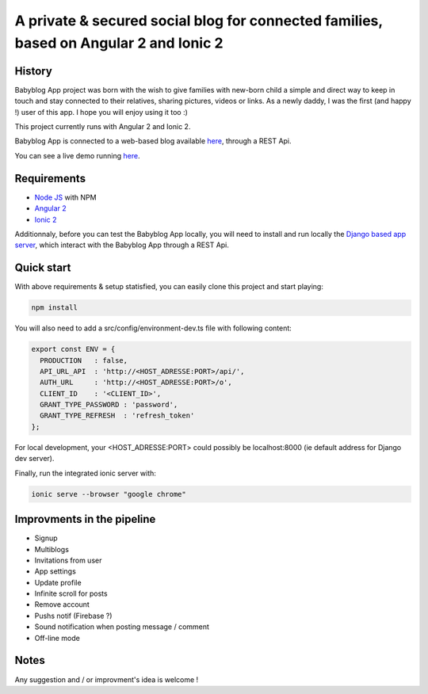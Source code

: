 **************************************************************************************
A private & secured social blog for connected families, based on Angular 2 and Ionic 2
**************************************************************************************

History
=======

Babyblog App project was born with the wish to give families with new-born child a simple and direct way to keep in touch and stay connected to their relatives, sharing pictures, videos or links. As a newly daddy, I was the first (and happy !) user of this app. I hope you will enjoy using it too :)

This project currently runs with Angular 2 and Ionic 2.

Babyblog App is connected to a web-based blog available `here <https://github.com/NicolasMura/babyblog>`_, through a REST Api.

You can see a live demo running `here <http://vps121400.ovh.net>`_.

.. image:: https://github.com/NicolasMura/babyblog-app-demo/blob/master/assets/img/projet-babyblog.png
    :alt: Babyblog App Preview
    :target: http://vps121400.ovh.net

Requirements
============

* `Node JS <https://nodejs.org/en/>`_ with NPM
* `Angular 2 <https://angular.io/>`_
* `Ionic 2 <http://ionic.io/2>`_

Additionnaly, before you can test the Babyblog App locally, you will need to install and run locally the `Django based app server <https://github.com/NicolasMura/babyblog>`_, which interact with the Babyblog App through a REST Api.


Quick start
===========

With above requirements & setup statisfied, you can easily clone this project and start playing:

.. code-block:: shell

    npm install

You will also need to add a src/config/environment-dev.ts file with following content:

.. code-block:: typescript

    export const ENV = {
      PRODUCTION   : false,
      API_URL_API  : 'http://<HOST_ADRESSE:PORT>/api/',
      AUTH_URL     : 'http://<HOST_ADRESSE:PORT>/o',
      CLIENT_ID    : '<CLIENT_ID>',
      GRANT_TYPE_PASSWORD : 'password',
      GRANT_TYPE_REFRESH  : 'refresh_token'
    };

For local development, your <HOST_ADRESSE:PORT> could possibly be localhost:8000 (ie default address for Django dev server).

Finally, run the integrated ionic server with:

.. code-block:: shell

    ionic serve --browser "google chrome"

Improvments in the pipeline
===========================

* Signup
* Multiblogs
* Invitations from user
* App settings
* Update profile
* Infinite scroll for posts
* Remove account
* Pushs notif (Firebase ?)
* Sound notification when posting message / comment
* Off-line mode

Notes
=====

Any suggestion and / or improvment's idea is welcome !



